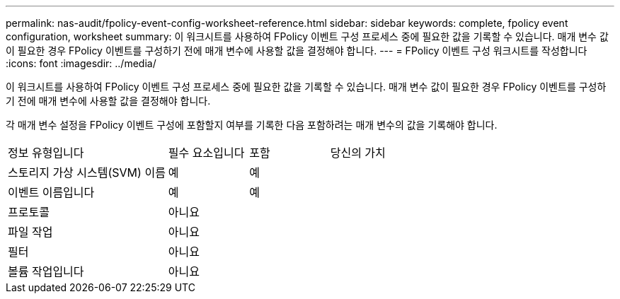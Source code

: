 ---
permalink: nas-audit/fpolicy-event-config-worksheet-reference.html 
sidebar: sidebar 
keywords: complete, fpolicy event configuration, worksheet 
summary: 이 워크시트를 사용하여 FPolicy 이벤트 구성 프로세스 중에 필요한 값을 기록할 수 있습니다. 매개 변수 값이 필요한 경우 FPolicy 이벤트를 구성하기 전에 매개 변수에 사용할 값을 결정해야 합니다. 
---
= FPolicy 이벤트 구성 워크시트를 작성합니다
:icons: font
:imagesdir: ../media/


[role="lead"]
이 워크시트를 사용하여 FPolicy 이벤트 구성 프로세스 중에 필요한 값을 기록할 수 있습니다. 매개 변수 값이 필요한 경우 FPolicy 이벤트를 구성하기 전에 매개 변수에 사용할 값을 결정해야 합니다.

각 매개 변수 설정을 FPolicy 이벤트 구성에 포함할지 여부를 기록한 다음 포함하려는 매개 변수의 값을 기록해야 합니다.

[cols="40,20,20,20"]
|===


| 정보 유형입니다 | 필수 요소입니다 | 포함 | 당신의 가치 


 a| 
스토리지 가상 시스템(SVM) 이름
 a| 
예
 a| 
예
 a| 



 a| 
이벤트 이름입니다
 a| 
예
 a| 
예
 a| 



 a| 
프로토콜
 a| 
아니요
 a| 
 a| 



 a| 
파일 작업
 a| 
아니요
 a| 
 a| 



 a| 
필터
 a| 
아니요
 a| 
 a| 



 a| 
볼륨 작업입니다
 a| 
아니요
 a| 
 a| 

|===